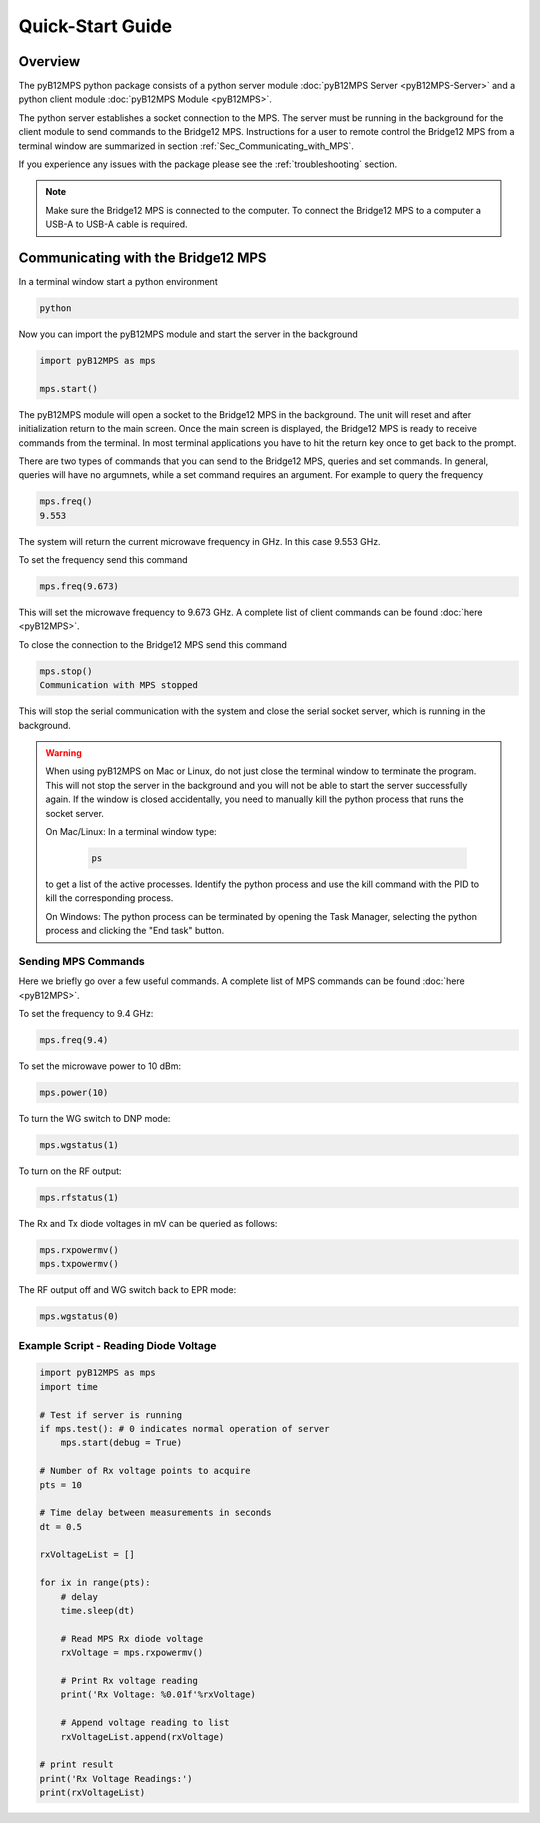 =================
Quick-Start Guide
=================

--------
Overview
--------

The pyB12MPS python package consists of a python server module
:doc:`pyB12MPS Server <pyB12MPS-Server>`
and a python client module
:doc:`pyB12MPS Module <pyB12MPS>`.

The python server establishes a socket connection to the MPS. The server must be running in the background for the client module to send commands to the Bridge12 MPS. Instructions for a user to remote control the Bridge12 MPS from a terminal window are summarized in section :ref:`Sec_Communicating_with_MPS`.

If you experience any issues with the package please see the :ref:`troubleshooting` section.


.. note::
    Make sure the Bridge12 MPS is connected to the computer. To connect the Bridge12 MPS to a computer a USB-A to USB-A cable is required.


.. _Sec_Communicating_with_MPS:

-----------------------------------
Communicating with the Bridge12 MPS
-----------------------------------

In a terminal window start a python environment

.. code-block:: console

    python

Now you can import the pyB12MPS module and start the server in the background

.. code-block:: python

    import pyB12MPS as mps

    mps.start()

The pyB12MPS module will open a socket to the Bridge12 MPS in the background. The unit will reset and after initialization return to the main screen. Once the main screen is displayed, the Bridge12 MPS is ready to receive commands from the terminal. In most terminal applications you have to hit the return key once to get back to the prompt.

There are two types of commands that you can send to the Bridge12 MPS, queries and set commands. In general, queries will have no argumnets, while a set command requires an argument. For example to query the frequency

.. code-block:: python

    mps.freq()
    9.553

The system will return the current microwave frequency in GHz. In this case 9.553 GHz.

To set the frequency send this command

.. code-block:: python

    mps.freq(9.673)

This will set the microwave frequency to 9.673 GHz. A complete list of client commands can be found :doc:`here <pyB12MPS>`.

To close the connection to the Bridge12 MPS send this command

.. code-block:: python

    mps.stop()
    Communication with MPS stopped

This will stop the serial communication with the system and close the serial socket server, which is running in the background.

.. warning::
    When using pyB12MPS on Mac or Linux, do not just close the terminal window to terminate the program. This will not stop the server in the background and you will not be able to start the server successfully again.
    If the window is closed accidentally, you need to manually kill the python process that runs the socket server.

    On Mac/Linux: In a terminal window type:
    
        .. code-block:: console

            ps
        
    to get a list of the active processes. Identify the python process and use the kill command with the PID to kill the corresponding process.

    On Windows: The python process can be terminated by opening the Task Manager, selecting the python process and clicking the "End task" button.


Sending MPS Commands
-----------------------

Here we briefly go over a few useful commands. A complete list of MPS commands can be found :doc:`here <pyB12MPS>`.

To set the frequency to 9.4 GHz:

.. code-block:: python

    mps.freq(9.4)

To set the microwave power to 10 dBm:

.. code-block:: python

    mps.power(10)

To turn the WG switch to DNP mode:

.. code-block:: python

    mps.wgstatus(1)

To turn on the RF output:

.. code-block:: python

    mps.rfstatus(1)

The Rx and Tx diode voltages in mV can be queried as follows:

.. code-block:: python

    mps.rxpowermv()
    mps.txpowermv()

The RF output off and WG switch back to EPR mode:

.. code-block:: python

    mps.wgstatus(0)

Example Script - Reading Diode Voltage
--------------------------------------

.. code-block:: python

    import pyB12MPS as mps
    import time

    # Test if server is running
    if mps.test(): # 0 indicates normal operation of server
        mps.start(debug = True)

    # Number of Rx voltage points to acquire
    pts = 10

    # Time delay between measurements in seconds
    dt = 0.5

    rxVoltageList = []

    for ix in range(pts):
        # delay
        time.sleep(dt)

        # Read MPS Rx diode voltage
        rxVoltage = mps.rxpowermv()

        # Print Rx voltage reading
        print('Rx Voltage: %0.01f'%rxVoltage)

        # Append voltage reading to list
        rxVoltageList.append(rxVoltage)

    # print result
    print('Rx Voltage Readings:')
    print(rxVoltageList)

